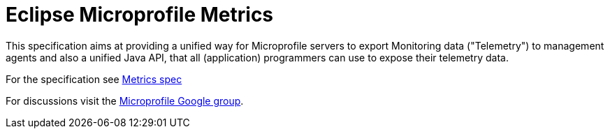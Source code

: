 //
// Copyright (c) 2016-2017 Contributors to the Eclipse Foundation
//
// See the NOTICE file(s) distributed with this work for additional
// information regarding copyright ownership.
//
// Licensed under the Apache License, Version 2.0 (the "License");
// you may not use this file except in compliance with the License.
// You may obtain a copy of the License at
//
//     http://www.apache.org/licenses/LICENSE-2.0
//
// Unless required by applicable law or agreed to in writing, software
// distributed under the License is distributed on an "AS IS" BASIS,
// WITHOUT WARRANTIES OR CONDITIONS OF ANY KIND, either express or implied.
// See the License for the specific language governing permissions and
// limitations under the License.
//

= Eclipse Microprofile Metrics

This specification aims at providing a unified way for Microprofile servers to
export Monitoring data ("Telemetry") to management agents and also a unified
Java API, that all (application) programmers can use to expose their telemetry
data.

For the specification see link:spec/metrics_spec.adoc[Metrics spec]

For discussions visit the https://groups.google.com/forum/#!forum/microprofile[Microprofile Google group].
